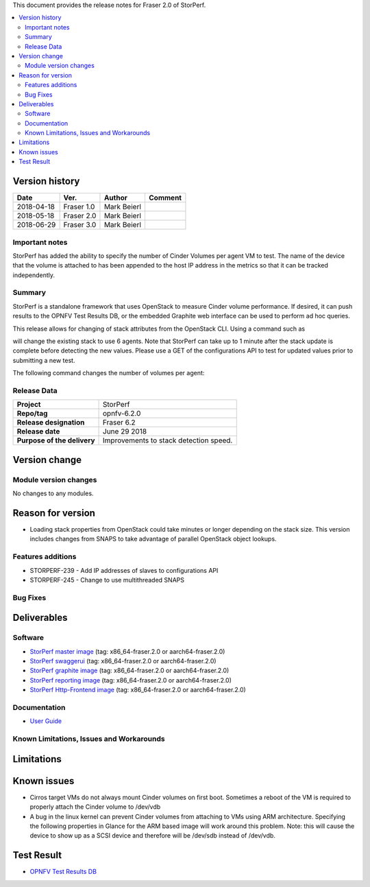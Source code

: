 .. This work is licensed under a Creative Commons Attribution 4.0 International License.
.. http://creativecommons.org/licenses/by/4.0


This document provides the release notes for Fraser 2.0 of StorPerf.

.. contents::
   :depth: 3
   :local:


Version history
===============


+--------------------+--------------------+--------------------+--------------------+
| **Date**           | **Ver.**           | **Author**         | **Comment**        |
|                    |                    |                    |                    |
+--------------------+--------------------+--------------------+--------------------+
| 2018-04-18         | Fraser 1.0         | Mark Beierl        |                    |
|                    |                    |                    |                    |
+--------------------+--------------------+--------------------+--------------------+
| 2018-05-18         | Fraser 2.0         | Mark Beierl        |                    |
|                    |                    |                    |                    |
+--------------------+--------------------+--------------------+--------------------+
| 2018-06-29         | Fraser 3.0         | Mark Beierl        |                    |
|                    |                    |                    |                    |
+--------------------+--------------------+--------------------+--------------------+


Important notes
----------------

StorPerf has added the ability to specify the number of Cinder Volumes per
agent VM to test.  The name of the device that the volume is attached to
has been appended to the host IP address in the metrics so that it can be
tracked independently.


Summary
--------

StorPerf is a standalone framework that uses OpenStack to measure Cinder volume
performance.  If desired, it can push results to the OPNFV Test Results DB, or
the embedded Graphite web interface can be used to perform ad hoc queries.

This release allows for changing of stack attributes from the OpenStack CLI.
Using a command such as

.. code-block::
  heat stack-update StorPerfAgentGroup --existing -P "agent_count=6"

will change the existing stack to use 6 agents.  Note that StorPerf can take
up to 1 minute after the stack update is complete before detecting the new
values.  Please use a GET of the configurations API to test for updated
values prior to submitting a new test.

The following command changes the number of volumes per agent:

.. code-block::
  heat stack-update StorPerfAgentGroup --existing -P "volume_count=2"


Release Data
-------------

+--------------------------------------+--------------------------------------+
| **Project**                          | StorPerf                             |
|                                      |                                      |
+--------------------------------------+--------------------------------------+
| **Repo/tag**                         | opnfv-6.2.0                          |
|                                      |                                      |
+--------------------------------------+--------------------------------------+
| **Release designation**              | Fraser 6.2                           |
|                                      |                                      |
+--------------------------------------+--------------------------------------+
| **Release date**                     | June 29 2018                         |
|                                      |                                      |
+--------------------------------------+--------------------------------------+
| **Purpose of the delivery**          | Improvements to stack detection      |
|                                      | speed.                               |
+--------------------------------------+--------------------------------------+

Version change
===============

Module version changes
-----------------------

No changes to any modules.

Reason for version
===================

* Loading stack properties from OpenStack could take minutes or longer
  depending on the stack size.  This version includes changes from SNAPS
  to take advantage of parallel OpenStack object lookups.

Features additions
-------------------

* STORPERF-239 - Add IP addresses of slaves to configurations API
* STORPERF-245 - Change to use multithreaded SNAPS

Bug Fixes
----------

Deliverables
=============

Software
---------

- `StorPerf master image <https://hub.docker.com/r/opnfv/storperf-master/>`_
  (tag: x86_64-fraser.2.0  or aarch64-fraser.2.0)

- `StorPerf swaggerui <https://hub.docker.com/r/opnfv/storperf-swaggerui/>`_
  (tag: x86_64-fraser.2.0  or aarch64-fraser.2.0)

- `StorPerf graphite image <https://hub.docker.com/r/opnfv/storperf-graphite/>`_
  (tag: x86_64-fraser.2.0  or aarch64-fraser.2.0)

- `StorPerf reporting image <https://hub.docker.com/r/opnfv/storperf-reporting/>`_
  (tag: x86_64-fraser.2.0  or aarch64-fraser.2.0)

- `StorPerf Http-Frontend image <https://hub.docker.com/r/opnfv/storperf-httpfrontend/>`_
  (tag: x86_64-fraser.2.0  or aarch64-fraser.2.0)

Documentation
--------------

- `User Guide <http://docs.opnfv.org/en/latest/submodules/storperf/docs/testing/user/index.html>`_

Known Limitations, Issues and Workarounds
------------------------------------------

Limitations
============



Known issues
=============

* Cirros target VMs do not always mount Cinder volumes on first boot.  Sometimes
  a reboot of the VM is required to properly attach the Cinder volume to /dev/vdb
* A bug in the linux kernel can prevent Cinder volumes from attaching to VMs
  using ARM architecture.  Specifying the following properties in Glance for
  the ARM based image will work around this problem.  Note: this will cause
  the device to show up as a SCSI device and therefore will be /dev/sdb instead
  of /dev/vdb.

.. code-block:
  --property hw_disk_bus=scsi --property hw_scsi_model=virtio-scsi


Test Result
===========

- `OPNFV Test Results DB <http://testresults.opnfv.org/reporting/fraser/storperf/status-apex.html>`_
